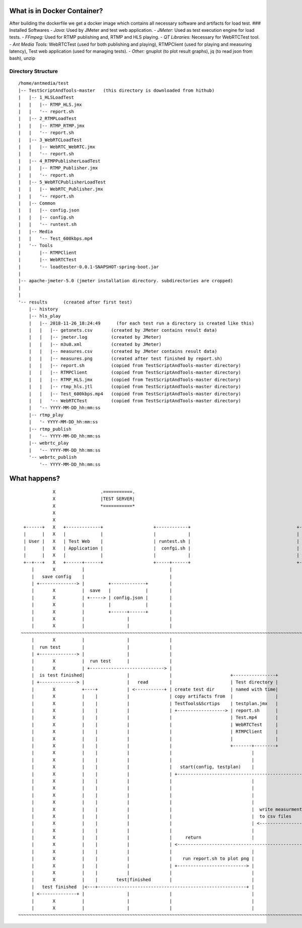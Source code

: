 What is in Docker Container?
----------------------------

After building the dockerfile we get a docker image which contains all
necessary software and artifacts for load test. ### Installed Softwares
- *Java:* Used by JMeter and test web application. - *JMeter:* Used as
test execution engine for load tests. - *FFmpeg:* Used for RTMP
publishing and, RTMP and HLS playing. - *QT Libraries:* Necessary for
WebRTCTest tool. - *Ant Media Tools:* WebRTCTest (used for both
publishing and playing), RTMPClient (used for playing and measuring
latency), Test web application (used for managing tests). - *Other:*
gnuplot (to plot result graphs), jq (to read json from bash), unzip

Directory Structure
~~~~~~~~~~~~~~~~~~~

::

   /home/antmedia/test
   |-- TestScriptAndTools-master   (this directory is downloaded from hithub)
   |   |-- 1_HLSLoadTest
   |   |   |-- RTMP_HLS.jmx
   |   |   '-- report.sh
   |   |-- 2_RTMPLoadTest
   |   |   |-- RTMP_RTMP.jmx
   |   |   '-- report.sh
   |   |-- 3_WebRTCLoadTest
   |   |   |-- WebRTC_WebRTC.jmx
   |   |   '-- report.sh
   |   |-- 4_RTMPPublisherLoadTest
   |   |   |-- RTMP_Publisher.jmx
   |   |   '-- report.sh
   |   |-- 5_WebRTCPublisherLoadTest
   |   |   |-- WebRTC_Publisher.jmx
   |   |   '-- report.sh
   |   |-- Common
   |   |   |-- config.json
   |   |   |-- config.sh
   |   |   '-- runtest.sh
   |   |-- Media
   |   |   '-- Test_600kbps.mp4
   |   '-- Tools
   |       |-- RTMPClient
   |       |-- WebRTCTest
   |       '-- loadtester-0.0.1-SNAPSHOT-spring-boot.jar
   |
   |-- apache-jmeter-5.0 (jmeter installation directory. subdirectories are cropped)
   |
   |
   '-- results      (created after first test)
       |-- history
       |-- hls_play
       |   |-- 2018-11-26_18:24:49      (for each test run a directory is created like this)
       |   |   |-- getonets.csv       (created by JMeter contains result data)
       |   |   |-- jmeter.log         (created by JMeter)
       |   |   |-- m3u8.xml           (created by JMeter)
       |   |   |-- measures.csv       (created by JMeter contains result data)
       |   |   |-- measures.png       (created after test finished by report.sh)
       |   |   |-- report.sh          (copied from TestScriptAndTools-master directory)
       |   |   |-- RTMPClient         (copied from TestScriptAndTools-master directory)
       |   |   |-- RTMP_HLS.jmx       (copied from TestScriptAndTools-master directory)
       |   |   |-- rtmp_hls.jtl       (copied from TestScriptAndTools-master directory)
       |   |   |-- Test_600kbps.mp4   (copied from TestScriptAndTools-master directory)
       |   |   '-- WebRTCTest         (copied from TestScriptAndTools-master directory)
       |   '-- YYYY-MM-DD_hh:mm:ss
       |-- rtmp_play
       |   '- YYYY-MM-DD_hh:mm:ss
       |-- rtmp_publish
       |   '-- YYYY-MM-DD_hh:mm:ss
       |-- webrtc_play
       |   '-- YYYY-MM-DD_hh:mm:ss
       '-- webrtc_publish
           '-- YYYY-MM-DD_hh:mm:ss

What happens?
-------------

::

                X                 .===========.                                                                            X       .================.
                X                 |TEST SERVER|                                                                            X       |ANT MEDIA SERVER|
                X                 *===========*                                                                            X       *================*
                X                                                                                                          X
                X                                                                                                          X
     +------+   X   +-------------+                   +------------+                                        +--------+     X       +-------------------+
     |      |   X   |             |                   |            |                                        |        |     X       |      SUT          |
     | User |   X   | Test Web    |                   | runtest.sh |                                        | JMeter |     X       |                   |
     |      |   X   | Application |                   |  confgi.sh |                                        |        |     X       | one instance or   |
     |      |   X   |             |                   |            |                                        |        |     X       | cluster setup     |
     +--+---+   X   +------+------+                   +-----+------+                                        +----+---+     X       +--------+----------+
        |       X          |                                |                                                    |         X                |
        |   save config    |                                |                                                    |         X                |
        | +--------------> |         +-------------+        |                                                    |         X                |
        |       X          |  save   |             |        |                                                    |         X                |
        |       X          | +-----> | config.json |        |                                                    |         X                |
        |       X          |         |             |        |                                                    |         X                |
        |       X          |         +------+------+        |                                                    |         X                |
        |       X          |                |               |                                                    |         X                |
        |       X          |                |               |                                                    |         X                |
    ~~~~~~~~~~~~~~~~~~~~~~~~~~~~~~~~~~~~~~~~~~~~~~~~~~~~~~~~~~~~~~~~~~~~~~~~~~~~~~~~~~~~~~~~~~~~~~~~~~~~~~~~~~~~~~~~~~~~~~~~~~~~~~~~~~~~~~~~~~~~~~
        |       X          |                |               |                                                    |         X                |
        |  run test        |                |               |                                                    |         X                |
        | +--------------> |                |               |                                                    |         X                |
        |       X          |  run test      |               |                                                    |         X                |
        |       X          | +----------------------------> |                                                    |         X                |
        |  is test finished|                |               |                      +----------------+            |         X                |
        | +--------------> |                |   read        |                      | Test directory |            |         X                |
        |       X          +----+           | <-----------+ | create test dir      | named with time|            |         X                |
        |       X          |    |           |               | copy artifacts from  |                |            |         X                |
        |       X          |    |           |               | TestTools&Scrtips    | testplan.jmx   |            |         X                |
        |       X          |    |           |               | +------------------> | report.sh      |            |         X                |
        |       X          |    |           |               |                      | Test.mp4       |            |         X                |
        |       X          |    |           |               |                      | WebRTCTest     |            |         X                |
        |       X          |    |           |               |                      | RTMPClient     |            |         X                |
        |       X          |    |           |               |                      |                |            |         X                |
        |       X          |    |           |               |                      +-------+--------+            |         X                |
        |       X          |    |           |               |                              |                     |         X                |
        |       X          |    |           |               |                              |                     |         X                |
        |       X          |    |           |               |   start(config, testplan)    |                     |         X                |
        |       X          |    |           |               | +------------------------------------------------> |         X                |
        |       X          |    |           |               |                              |                     +----+  webrtc             |
        |       X          |    |           |               |                              |                     |    |  rtmp               |
        |       X          |    |           |               |                              |                     |    |  http (rest or hls) |
        |       X          |    |           |               |                              |                     |    |<<=================>>|
        |       X          |    |           |               |                              |  write measurments  |    |    X                |
        |       X          |    |           |               |                              |  to csv files       |    |    X                |
        |       X          |    |           |               |                              | <-----------------+ |    |    X                |
        |       X          |    |           |               |                              |                     |    |    X                |
        |       X          |    |           |               |     return                   |                     |<---+    X                |
        |       X          |    |           |               | <-------------------------------------------------+|         X                |
        |       X          |    |           |               |                              |                     |         X                |
        |       X          |    |           |               |    run report.sh to plot png |                     |         X                |
        |       X          |    |           |               | +--------------------------> |                     |         X                |
        |       X          |    |           |               |                              |                     |         X                |
        |       X          |    |       test|finished       |                              |                     |         X                |
        |   test finished  |<---+--------------------------------------------------------+ |                     |         X                |
        | <--------------+ |                |               |                              |                     |         X                |
        |       X          |                |               |                              |                     |         X                |
        |       X          |                |               |                              |                     |         X                |
   ~~~~~~~~~~~~~~~~~~~~~~~~~~~~~~~~~~~~~~~~~~~~~~~~~~~~~~~~~~~~~~~~~~~~~~~~~~~~~~~~~~~~~~~~~~~~~~~~~~~~~~~~~~~~~~~~~~~~~~~~~~~~~~~~~~~~~~~~~~~~~~

